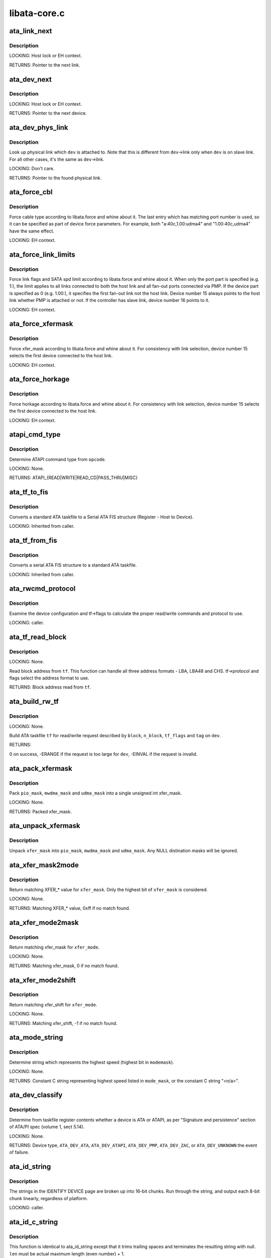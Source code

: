 .. -*- coding: utf-8; mode: rst -*-

=============
libata-core.c
=============

.. _`ata_link_next`:

ata_link_next
=============

.. c:function:: struct ata_link *ata_link_next (struct ata_link *link, struct ata_port *ap, enum ata_link_iter_mode mode)

    link iteration helper

    :param struct ata_link \*link:
        the previous link, NULL to start

    :param struct ata_port \*ap:
        ATA port containing links to iterate

    :param enum ata_link_iter_mode mode:
        iteration mode, one of ATA_LITER_*


.. _`ata_link_next.description`:

Description
-----------

LOCKING:
Host lock or EH context.

RETURNS:
Pointer to the next link.


.. _`ata_dev_next`:

ata_dev_next
============

.. c:function:: struct ata_device *ata_dev_next (struct ata_device *dev, struct ata_link *link, enum ata_dev_iter_mode mode)

    device iteration helper

    :param struct ata_device \*dev:
        the previous device, NULL to start

    :param struct ata_link \*link:
        ATA link containing devices to iterate

    :param enum ata_dev_iter_mode mode:
        iteration mode, one of ATA_DITER_*


.. _`ata_dev_next.description`:

Description
-----------

LOCKING:
Host lock or EH context.

RETURNS:
Pointer to the next device.


.. _`ata_dev_phys_link`:

ata_dev_phys_link
=================

.. c:function:: struct ata_link *ata_dev_phys_link (struct ata_device *dev)

    find physical link for a device

    :param struct ata_device \*dev:
        ATA device to look up physical link for


.. _`ata_dev_phys_link.description`:

Description
-----------

Look up physical link which ``dev`` is attached to.  Note that
this is different from ``dev``\ ->link only when ``dev`` is on slave
link.  For all other cases, it's the same as ``dev``\ ->link.

LOCKING:
Don't care.

RETURNS:
Pointer to the found physical link.


.. _`ata_force_cbl`:

ata_force_cbl
=============

.. c:function:: void ata_force_cbl (struct ata_port *ap)

    force cable type according to libata.force

    :param struct ata_port \*ap:
        ATA port of interest


.. _`ata_force_cbl.description`:

Description
-----------

Force cable type according to libata.force and whine about it.
The last entry which has matching port number is used, so it
can be specified as part of device force parameters.  For
example, both "a:40c,1.00:udma4" and "1.00:40c,udma4" have the
same effect.

LOCKING:
EH context.


.. _`ata_force_link_limits`:

ata_force_link_limits
=====================

.. c:function:: void ata_force_link_limits (struct ata_link *link)

    force link limits according to libata.force

    :param struct ata_link \*link:
        ATA link of interest


.. _`ata_force_link_limits.description`:

Description
-----------

Force link flags and SATA spd limit according to libata.force
and whine about it.  When only the port part is specified
(e.g. 1:), the limit applies to all links connected to both
the host link and all fan-out ports connected via PMP.  If the
device part is specified as 0 (e.g. 1.00:), it specifies the
first fan-out link not the host link.  Device number 15 always
points to the host link whether PMP is attached or not.  If the
controller has slave link, device number 16 points to it.

LOCKING:
EH context.


.. _`ata_force_xfermask`:

ata_force_xfermask
==================

.. c:function:: void ata_force_xfermask (struct ata_device *dev)

    force xfermask according to libata.force

    :param struct ata_device \*dev:
        ATA device of interest


.. _`ata_force_xfermask.description`:

Description
-----------

Force xfer_mask according to libata.force and whine about it.
For consistency with link selection, device number 15 selects
the first device connected to the host link.

LOCKING:
EH context.


.. _`ata_force_horkage`:

ata_force_horkage
=================

.. c:function:: void ata_force_horkage (struct ata_device *dev)

    force horkage according to libata.force

    :param struct ata_device \*dev:
        ATA device of interest


.. _`ata_force_horkage.description`:

Description
-----------

Force horkage according to libata.force and whine about it.
For consistency with link selection, device number 15 selects
the first device connected to the host link.

LOCKING:
EH context.


.. _`atapi_cmd_type`:

atapi_cmd_type
==============

.. c:function:: int atapi_cmd_type (u8 opcode)

    Determine ATAPI command type from SCSI opcode

    :param u8 opcode:
        SCSI opcode


.. _`atapi_cmd_type.description`:

Description
-----------

Determine ATAPI command type from ``opcode``\ .

LOCKING:
None.

RETURNS:
ATAPI_{READ|WRITE|READ_CD|PASS_THRU|MISC}


.. _`ata_tf_to_fis`:

ata_tf_to_fis
=============

.. c:function:: void ata_tf_to_fis (const struct ata_taskfile *tf, u8 pmp, int is_cmd, u8 *fis)

    Convert ATA taskfile to SATA FIS structure

    :param const struct ata_taskfile \*tf:
        Taskfile to convert

    :param u8 pmp:
        Port multiplier port

    :param int is_cmd:
        This FIS is for command

    :param u8 \*fis:
        Buffer into which data will output


.. _`ata_tf_to_fis.description`:

Description
-----------

Converts a standard ATA taskfile to a Serial ATA
FIS structure (Register - Host to Device).

LOCKING:
Inherited from caller.


.. _`ata_tf_from_fis`:

ata_tf_from_fis
===============

.. c:function:: void ata_tf_from_fis (const u8 *fis, struct ata_taskfile *tf)

    Convert SATA FIS to ATA taskfile

    :param const u8 \*fis:
        Buffer from which data will be input

    :param struct ata_taskfile \*tf:
        Taskfile to output


.. _`ata_tf_from_fis.description`:

Description
-----------

Converts a serial ATA FIS structure to a standard ATA taskfile.

LOCKING:
Inherited from caller.


.. _`ata_rwcmd_protocol`:

ata_rwcmd_protocol
==================

.. c:function:: int ata_rwcmd_protocol (struct ata_taskfile *tf, struct ata_device *dev)

    set taskfile r/w commands and protocol

    :param struct ata_taskfile \*tf:
        command to examine and configure

    :param struct ata_device \*dev:
        device tf belongs to


.. _`ata_rwcmd_protocol.description`:

Description
-----------

Examine the device configuration and tf->flags to calculate
the proper read/write commands and protocol to use.

LOCKING:
caller.


.. _`ata_tf_read_block`:

ata_tf_read_block
=================

.. c:function:: u64 ata_tf_read_block (struct ata_taskfile *tf, struct ata_device *dev)

    Read block address from ATA taskfile

    :param struct ata_taskfile \*tf:
        ATA taskfile of interest

    :param struct ata_device \*dev:
        ATA device ``tf`` belongs to


.. _`ata_tf_read_block.description`:

Description
-----------

LOCKING:
None.

Read block address from ``tf``\ .  This function can handle all
three address formats - LBA, LBA48 and CHS.  tf->protocol and
flags select the address format to use.

RETURNS:
Block address read from ``tf``\ .


.. _`ata_build_rw_tf`:

ata_build_rw_tf
===============

.. c:function:: int ata_build_rw_tf (struct ata_taskfile *tf, struct ata_device *dev, u64 block, u32 n_block, unsigned int tf_flags, unsigned int tag)

    Build ATA taskfile for given read/write request

    :param struct ata_taskfile \*tf:
        Target ATA taskfile

    :param struct ata_device \*dev:
        ATA device ``tf`` belongs to

    :param u64 block:
        Block address

    :param u32 n_block:
        Number of blocks

    :param unsigned int tf_flags:
        RW/FUA etc...

    :param unsigned int tag:
        tag


.. _`ata_build_rw_tf.description`:

Description
-----------

LOCKING:
None.

Build ATA taskfile ``tf`` for read/write request described by
``block``\ , ``n_block``\ , ``tf_flags`` and ``tag`` on ``dev``\ .

RETURNS:

0 on success, -ERANGE if the request is too large for ``dev``\ ,
-EINVAL if the request is invalid.


.. _`ata_pack_xfermask`:

ata_pack_xfermask
=================

.. c:function:: unsigned long ata_pack_xfermask (unsigned long pio_mask, unsigned long mwdma_mask, unsigned long udma_mask)

    Pack pio, mwdma and udma masks into xfer_mask

    :param unsigned long pio_mask:
        pio_mask

    :param unsigned long mwdma_mask:
        mwdma_mask

    :param unsigned long udma_mask:
        udma_mask


.. _`ata_pack_xfermask.description`:

Description
-----------

Pack ``pio_mask``\ , ``mwdma_mask`` and ``udma_mask`` into a single
unsigned int xfer_mask.

LOCKING:
None.

RETURNS:
Packed xfer_mask.


.. _`ata_unpack_xfermask`:

ata_unpack_xfermask
===================

.. c:function:: void ata_unpack_xfermask (unsigned long xfer_mask, unsigned long *pio_mask, unsigned long *mwdma_mask, unsigned long *udma_mask)

    Unpack xfer_mask into pio, mwdma and udma masks

    :param unsigned long xfer_mask:
        xfer_mask to unpack

    :param unsigned long \*pio_mask:
        resulting pio_mask

    :param unsigned long \*mwdma_mask:
        resulting mwdma_mask

    :param unsigned long \*udma_mask:
        resulting udma_mask


.. _`ata_unpack_xfermask.description`:

Description
-----------

Unpack ``xfer_mask`` into ``pio_mask``\ , ``mwdma_mask`` and ``udma_mask``\ .
Any NULL distination masks will be ignored.


.. _`ata_xfer_mask2mode`:

ata_xfer_mask2mode
==================

.. c:function:: u8 ata_xfer_mask2mode (unsigned long xfer_mask)

    Find matching XFER_* for the given xfer_mask

    :param unsigned long xfer_mask:
        xfer_mask of interest


.. _`ata_xfer_mask2mode.description`:

Description
-----------

Return matching XFER_\* value for ``xfer_mask``\ .  Only the highest
bit of ``xfer_mask`` is considered.

LOCKING:
None.

RETURNS:
Matching XFER_\* value, 0xff if no match found.


.. _`ata_xfer_mode2mask`:

ata_xfer_mode2mask
==================

.. c:function:: unsigned long ata_xfer_mode2mask (u8 xfer_mode)

    Find matching xfer_mask for XFER_*

    :param u8 xfer_mode:
        XFER_\* of interest


.. _`ata_xfer_mode2mask.description`:

Description
-----------

Return matching xfer_mask for ``xfer_mode``\ .

LOCKING:
None.

RETURNS:
Matching xfer_mask, 0 if no match found.


.. _`ata_xfer_mode2shift`:

ata_xfer_mode2shift
===================

.. c:function:: int ata_xfer_mode2shift (unsigned long xfer_mode)

    Find matching xfer_shift for XFER_*

    :param unsigned long xfer_mode:
        XFER_\* of interest


.. _`ata_xfer_mode2shift.description`:

Description
-----------

Return matching xfer_shift for ``xfer_mode``\ .

LOCKING:
None.

RETURNS:
Matching xfer_shift, -1 if no match found.


.. _`ata_mode_string`:

ata_mode_string
===============

.. c:function:: const char *ata_mode_string (unsigned long xfer_mask)

    convert xfer_mask to string

    :param unsigned long xfer_mask:
        mask of bits supported; only highest bit counts.


.. _`ata_mode_string.description`:

Description
-----------

Determine string which represents the highest speed
(highest bit in ``modemask``\ ).

LOCKING:
None.

RETURNS:
Constant C string representing highest speed listed in
``mode_mask``\ , or the constant C string "<n/a>".


.. _`ata_dev_classify`:

ata_dev_classify
================

.. c:function:: unsigned int ata_dev_classify (const struct ata_taskfile *tf)

    determine device type based on ATA-spec signature

    :param const struct ata_taskfile \*tf:
        ATA taskfile register set for device to be identified


.. _`ata_dev_classify.description`:

Description
-----------

Determine from taskfile register contents whether a device is
ATA or ATAPI, as per "Signature and persistence" section
of ATA/PI spec (volume 1, sect 5.14).

LOCKING:
None.

RETURNS:
Device type, ``ATA_DEV_ATA``\ , ``ATA_DEV_ATAPI``\ , ``ATA_DEV_PMP``\ ,
``ATA_DEV_ZAC``\ , or ``ATA_DEV_UNKNOWN`` the event of failure.


.. _`ata_id_string`:

ata_id_string
=============

.. c:function:: void ata_id_string (const u16 *id, unsigned char *s, unsigned int ofs, unsigned int len)

    Convert IDENTIFY DEVICE page into string

    :param const u16 \*id:
        IDENTIFY DEVICE results we will examine

    :param unsigned char \*s:
        string into which data is output

    :param unsigned int ofs:
        offset into identify device page

    :param unsigned int len:
        length of string to return. must be an even number.


.. _`ata_id_string.description`:

Description
-----------

The strings in the IDENTIFY DEVICE page are broken up into
16-bit chunks.  Run through the string, and output each
8-bit chunk linearly, regardless of platform.

LOCKING:
caller.


.. _`ata_id_c_string`:

ata_id_c_string
===============

.. c:function:: void ata_id_c_string (const u16 *id, unsigned char *s, unsigned int ofs, unsigned int len)

    Convert IDENTIFY DEVICE page into C string

    :param const u16 \*id:
        IDENTIFY DEVICE results we will examine

    :param unsigned char \*s:
        string into which data is output

    :param unsigned int ofs:
        offset into identify device page

    :param unsigned int len:
        length of string to return. must be an odd number.


.. _`ata_id_c_string.description`:

Description
-----------

This function is identical to ata_id_string except that it
trims trailing spaces and terminates the resulting string with
null.  ``len`` must be actual maximum length (even number) + 1.

LOCKING:
caller.


.. _`ata_read_native_max_address`:

ata_read_native_max_address
===========================

.. c:function:: int ata_read_native_max_address (struct ata_device *dev, u64 *max_sectors)

    Read native max address

    :param struct ata_device \*dev:
        target device

    :param u64 \*max_sectors:
        out parameter for the result native max address


.. _`ata_read_native_max_address.description`:

Description
-----------

Perform an LBA48 or LBA28 native size query upon the device in
question.

RETURNS:
0 on success, -EACCES if command is aborted by the drive.
-EIO on other errors.


.. _`ata_set_max_sectors`:

ata_set_max_sectors
===================

.. c:function:: int ata_set_max_sectors (struct ata_device *dev, u64 new_sectors)

    Set max sectors

    :param struct ata_device \*dev:
        target device

    :param u64 new_sectors:
        new max sectors value to set for the device


.. _`ata_set_max_sectors.description`:

Description
-----------

Set max sectors of ``dev`` to ``new_sectors``\ .

RETURNS:
0 on success, -EACCES if command is aborted or denied (due to
previous non-volatile SET_MAX) by the drive.  -EIO on other
errors.


.. _`ata_hpa_resize`:

ata_hpa_resize
==============

.. c:function:: int ata_hpa_resize (struct ata_device *dev)

    Resize a device with an HPA set

    :param struct ata_device \*dev:
        Device to resize


.. _`ata_hpa_resize.description`:

Description
-----------

Read the size of an LBA28 or LBA48 disk with HPA features and resize
it if required to the full size of the media. The caller must check
the drive has the HPA feature set enabled.

RETURNS:
0 on success, -errno on failure.


.. _`ata_dump_id`:

ata_dump_id
===========

.. c:function:: void ata_dump_id (const u16 *id)

    IDENTIFY DEVICE info debugging output

    :param const u16 \*id:
        IDENTIFY DEVICE page to dump


.. _`ata_dump_id.description`:

Description
-----------

Dump selected 16-bit words from the given IDENTIFY DEVICE
page.

LOCKING:
caller.


.. _`ata_id_xfermask`:

ata_id_xfermask
===============

.. c:function:: unsigned long ata_id_xfermask (const u16 *id)

    Compute xfermask from the given IDENTIFY data

    :param const u16 \*id:
        IDENTIFY data to compute xfer mask from


.. _`ata_id_xfermask.description`:

Description
-----------

Compute the xfermask for this device. This is not as trivial
as it seems if we must consider early devices correctly.

FIXME: pre IDE drive timing (do we care ?).

LOCKING:
None.

RETURNS:
Computed xfermask


.. _`ata_exec_internal_sg`:

ata_exec_internal_sg
====================

.. c:function:: unsigned ata_exec_internal_sg (struct ata_device *dev, struct ata_taskfile *tf, const u8 *cdb, int dma_dir, struct scatterlist *sgl, unsigned int n_elem, unsigned long timeout)

    execute libata internal command

    :param struct ata_device \*dev:
        Device to which the command is sent

    :param struct ata_taskfile \*tf:
        Taskfile registers for the command and the result

    :param const u8 \*cdb:
        CDB for packet command

    :param int dma_dir:
        Data transfer direction of the command

    :param struct scatterlist \*sgl:
        sg list for the data buffer of the command

    :param unsigned int n_elem:
        Number of sg entries

    :param unsigned long timeout:
        Timeout in msecs (0 for default)


.. _`ata_exec_internal_sg.description`:

Description
-----------

Executes libata internal command with timeout.  ``tf`` contains
command on entry and result on return.  Timeout and error
conditions are reported via return value.  No recovery action
is taken after a command times out.  It's caller's duty to
clean up after timeout.

LOCKING:
None.  Should be called with kernel context, might sleep.

RETURNS:
Zero on success, AC_ERR_\* mask on failure


.. _`ata_exec_internal`:

ata_exec_internal
=================

.. c:function:: unsigned ata_exec_internal (struct ata_device *dev, struct ata_taskfile *tf, const u8 *cdb, int dma_dir, void *buf, unsigned int buflen, unsigned long timeout)

    execute libata internal command

    :param struct ata_device \*dev:
        Device to which the command is sent

    :param struct ata_taskfile \*tf:
        Taskfile registers for the command and the result

    :param const u8 \*cdb:
        CDB for packet command

    :param int dma_dir:
        Data transfer direction of the command

    :param void \*buf:
        Data buffer of the command

    :param unsigned int buflen:
        Length of data buffer

    :param unsigned long timeout:
        Timeout in msecs (0 for default)


.. _`ata_exec_internal.description`:

Description
-----------

Wrapper around :c:func:`ata_exec_internal_sg` which takes simple
buffer instead of sg list.

LOCKING:
None.  Should be called with kernel context, might sleep.

RETURNS:
Zero on success, AC_ERR_\* mask on failure


.. _`ata_pio_need_iordy`:

ata_pio_need_iordy
==================

.. c:function:: unsigned int ata_pio_need_iordy (const struct ata_device *adev)

    check if iordy needed

    :param const struct ata_device \*adev:
        ATA device


.. _`ata_pio_need_iordy.description`:

Description
-----------

Check if the current speed of the device requires IORDY. Used
by various controllers for chip configuration.


.. _`ata_pio_mask_no_iordy`:

ata_pio_mask_no_iordy
=====================

.. c:function:: u32 ata_pio_mask_no_iordy (const struct ata_device *adev)

    Return the non IORDY mask

    :param const struct ata_device \*adev:
        ATA device


.. _`ata_pio_mask_no_iordy.description`:

Description
-----------

Compute the highest mode possible if we are not using iordy. Return
-1 if no iordy mode is available.


.. _`ata_do_dev_read_id`:

ata_do_dev_read_id
==================

.. c:function:: unsigned int ata_do_dev_read_id (struct ata_device *dev, struct ata_taskfile *tf, u16 *id)

    default ID read method

    :param struct ata_device \*dev:
        device

    :param struct ata_taskfile \*tf:
        proposed taskfile

    :param u16 \*id:
        data buffer


.. _`ata_do_dev_read_id.description`:

Description
-----------

Issue the identify taskfile and hand back the buffer containing
identify data. For some RAID controllers and for pre ATA devices
this function is wrapped or replaced by the driver


.. _`ata_dev_read_id`:

ata_dev_read_id
===============

.. c:function:: int ata_dev_read_id (struct ata_device *dev, unsigned int *p_class, unsigned int flags, u16 *id)

    Read ID data from the specified device

    :param struct ata_device \*dev:
        target device

    :param unsigned int \*p_class:
        pointer to class of the target device (may be changed)

    :param unsigned int flags:
        ATA_READID_\* flags

    :param u16 \*id:
        buffer to read IDENTIFY data into


.. _`ata_dev_read_id.description`:

Description
-----------

Read ID data from the specified device.  ATA_CMD_ID_ATA is
performed on ATA devices and ATA_CMD_ID_ATAPI on ATAPI
devices.  This function also issues ATA_CMD_INIT_DEV_PARAMS
for pre-ATA4 drives.

FIXME: ATA_CMD_ID_ATA is optional for early drives and right
now we abort if we hit that case.

LOCKING:
Kernel thread context (may sleep)

RETURNS:
0 on success, -errno otherwise.


.. _`ata_dev_configure`:

ata_dev_configure
=================

.. c:function:: int ata_dev_configure (struct ata_device *dev)

    Configure the specified ATA/ATAPI device

    :param struct ata_device \*dev:
        Target device to configure


.. _`ata_dev_configure.description`:

Description
-----------

Configure ``dev`` according to ``dev``\ ->id.  Generic and low-level
driver specific fixups are also applied.

LOCKING:
Kernel thread context (may sleep)

RETURNS:
0 on success, -errno otherwise


.. _`ata_cable_40wire`:

ata_cable_40wire
================

.. c:function:: int ata_cable_40wire (struct ata_port *ap)

    return 40 wire cable type

    :param struct ata_port \*ap:
        port


.. _`ata_cable_40wire.description`:

Description
-----------

Helper method for drivers which want to hardwire 40 wire cable
detection.


.. _`ata_cable_80wire`:

ata_cable_80wire
================

.. c:function:: int ata_cable_80wire (struct ata_port *ap)

    return 80 wire cable type

    :param struct ata_port \*ap:
        port


.. _`ata_cable_80wire.description`:

Description
-----------

Helper method for drivers which want to hardwire 80 wire cable
detection.


.. _`ata_cable_unknown`:

ata_cable_unknown
=================

.. c:function:: int ata_cable_unknown (struct ata_port *ap)

    return unknown PATA cable.

    :param struct ata_port \*ap:
        port


.. _`ata_cable_unknown.description`:

Description
-----------

Helper method for drivers which have no PATA cable detection.


.. _`ata_cable_ignore`:

ata_cable_ignore
================

.. c:function:: int ata_cable_ignore (struct ata_port *ap)

    return ignored PATA cable.

    :param struct ata_port \*ap:
        port


.. _`ata_cable_ignore.description`:

Description
-----------

Helper method for drivers which don't use cable type to limit
transfer mode.


.. _`ata_cable_sata`:

ata_cable_sata
==============

.. c:function:: int ata_cable_sata (struct ata_port *ap)

    return SATA cable type

    :param struct ata_port \*ap:
        port


.. _`ata_cable_sata.description`:

Description
-----------

Helper method for drivers which have SATA cables


.. _`ata_bus_probe`:

ata_bus_probe
=============

.. c:function:: int ata_bus_probe (struct ata_port *ap)

    Reset and probe ATA bus

    :param struct ata_port \*ap:
        Bus to probe


.. _`ata_bus_probe.description`:

Description
-----------

Master ATA bus probing function.  Initiates a hardware-dependent
bus reset, then attempts to identify any devices found on
the bus.

LOCKING:
PCI/etc. bus probe sem.

RETURNS:
Zero on success, negative errno otherwise.


.. _`sata_print_link_status`:

sata_print_link_status
======================

.. c:function:: void sata_print_link_status (struct ata_link *link)

    Print SATA link status

    :param struct ata_link \*link:
        SATA link to printk link status about


.. _`sata_print_link_status.description`:

Description
-----------

This function prints link speed and status of a SATA link.

LOCKING:
None.


.. _`ata_dev_pair`:

ata_dev_pair
============

.. c:function:: struct ata_device *ata_dev_pair (struct ata_device *adev)

    return other device on cable

    :param struct ata_device \*adev:
        device


.. _`ata_dev_pair.description`:

Description
-----------

Obtain the other device on the same cable, or if none is
present NULL is returned


.. _`sata_down_spd_limit`:

sata_down_spd_limit
===================

.. c:function:: int sata_down_spd_limit (struct ata_link *link, u32 spd_limit)

    adjust SATA spd limit downward

    :param struct ata_link \*link:
        Link to adjust SATA spd limit for

    :param u32 spd_limit:
        Additional limit


.. _`sata_down_spd_limit.description`:

Description
-----------

Adjust SATA spd limit of ``link`` downward.  Note that this
function only adjusts the limit.  The change must be applied
using :c:func:`sata_set_spd`.

If ``spd_limit`` is non-zero, the speed is limited to equal to or
lower than ``spd_limit`` if such speed is supported.  If
``spd_limit`` is slower than any supported speed, only the lowest
supported speed is allowed.

LOCKING:
Inherited from caller.

RETURNS:
0 on success, negative errno on failure


.. _`sata_set_spd_needed`:

sata_set_spd_needed
===================

.. c:function:: int sata_set_spd_needed (struct ata_link *link)

    is SATA spd configuration needed

    :param struct ata_link \*link:
        Link in question


.. _`sata_set_spd_needed.description`:

Description
-----------

Test whether the spd limit in SControl matches
``link``\ ->sata_spd_limit.  This function is used to determine
whether hardreset is necessary to apply SATA spd
configuration.

LOCKING:
Inherited from caller.

RETURNS:
1 if SATA spd configuration is needed, 0 otherwise.


.. _`sata_set_spd`:

sata_set_spd
============

.. c:function:: int sata_set_spd (struct ata_link *link)

    set SATA spd according to spd limit

    :param struct ata_link \*link:
        Link to set SATA spd for


.. _`sata_set_spd.description`:

Description
-----------

Set SATA spd of ``link`` according to sata_spd_limit.

LOCKING:
Inherited from caller.

RETURNS:
0 if spd doesn't need to be changed, 1 if spd has been
changed.  Negative errno if SCR registers are inaccessible.


.. _`ata_timing_cycle2mode`:

ata_timing_cycle2mode
=====================

.. c:function:: u8 ata_timing_cycle2mode (unsigned int xfer_shift, int cycle)

    find xfer mode for the specified cycle duration

    :param unsigned int xfer_shift:
        ATA_SHIFT_\* value for transfer type to examine.

    :param int cycle:
        cycle duration in ns


.. _`ata_timing_cycle2mode.description`:

Description
-----------

Return matching xfer mode for ``cycle``\ .  The returned mode is of
the transfer type specified by ``xfer_shift``\ .  If ``cycle`` is too
slow for ``xfer_shift``\ , 0xff is returned.  If ``cycle`` is faster
than the fastest known mode, the fasted mode is returned.

LOCKING:
None.

RETURNS:
Matching xfer_mode, 0xff if no match found.


.. _`ata_down_xfermask_limit`:

ata_down_xfermask_limit
=======================

.. c:function:: int ata_down_xfermask_limit (struct ata_device *dev, unsigned int sel)

    adjust dev xfer masks downward

    :param struct ata_device \*dev:
        Device to adjust xfer masks

    :param unsigned int sel:
        ATA_DNXFER_\* selector


.. _`ata_down_xfermask_limit.description`:

Description
-----------

Adjust xfer masks of ``dev`` downward.  Note that this function
does not apply the change.  Invoking :c:func:`ata_set_mode` afterwards
will apply the limit.

LOCKING:
Inherited from caller.

RETURNS:
0 on success, negative errno on failure


.. _`ata_do_set_mode`:

ata_do_set_mode
===============

.. c:function:: int ata_do_set_mode (struct ata_link *link, struct ata_device **r_failed_dev)

    Program timings and issue SET FEATURES - XFER

    :param struct ata_link \*link:
        link on which timings will be programmed

    :param struct ata_device \*\*r_failed_dev:
        out parameter for failed device


.. _`ata_do_set_mode.description`:

Description
-----------

Standard implementation of the function used to tune and set
ATA device disk transfer mode (PIO3, UDMA6, etc.).  If
:c:func:`ata_dev_set_mode` fails, pointer to the failing device is
returned in ``r_failed_dev``\ .

LOCKING:
PCI/etc. bus probe sem.

RETURNS:
0 on success, negative errno otherwise


.. _`ata_wait_ready`:

ata_wait_ready
==============

.. c:function:: int ata_wait_ready (struct ata_link *link, unsigned long deadline, int (*check_ready) (struct ata_link *link)

    wait for link to become ready

    :param struct ata_link \*link:
        link to be waited on

    :param unsigned long deadline:
        deadline jiffies for the operation

    :param int (\*check_ready) (struct ata_link \*link):
        callback to check link readiness


.. _`ata_wait_ready.description`:

Description
-----------

Wait for ``link`` to become ready.  ``check_ready`` should return
positive number if ``link`` is ready, 0 if it isn't, -ENODEV if
link doesn't seem to be occupied, other errno for other error
conditions.

Transient -ENODEV conditions are allowed for
ATA_TMOUT_FF_WAIT.

LOCKING:
EH context.

RETURNS:
0 if ``linke`` is ready before ``deadline``\ ; otherwise, -errno.


.. _`ata_wait_after_reset`:

ata_wait_after_reset
====================

.. c:function:: int ata_wait_after_reset (struct ata_link *link, unsigned long deadline, int (*check_ready) (struct ata_link *link)

    wait for link to become ready after reset

    :param struct ata_link \*link:
        link to be waited on

    :param unsigned long deadline:
        deadline jiffies for the operation

    :param int (\*check_ready) (struct ata_link \*link):
        callback to check link readiness


.. _`ata_wait_after_reset.description`:

Description
-----------

Wait for ``link`` to become ready after reset.

LOCKING:
EH context.

RETURNS:
0 if ``linke`` is ready before ``deadline``\ ; otherwise, -errno.


.. _`sata_link_debounce`:

sata_link_debounce
==================

.. c:function:: int sata_link_debounce (struct ata_link *link, const unsigned long *params, unsigned long deadline)

    debounce SATA phy status

    :param struct ata_link \*link:
        ATA link to debounce SATA phy status for

    :param const unsigned long \*params:
        timing parameters { interval, duratinon, timeout } in msec

    :param unsigned long deadline:
        deadline jiffies for the operation


.. _`sata_link_debounce.description`:

Description
-----------

Make sure SStatus of ``link`` reaches stable state, determined by
holding the same value where DET is not 1 for ``duration`` polled
every ``interval``\ , before ``timeout``\ .  Timeout constraints the
beginning of the stable state.  Because DET gets stuck at 1 on
some controllers after hot unplugging, this functions waits
until timeout then returns 0 if DET is stable at 1.

``timeout`` is further limited by ``deadline``\ .  The sooner of the
two is used.

LOCKING:
Kernel thread context (may sleep)

RETURNS:
0 on success, -errno on failure.


.. _`sata_link_resume`:

sata_link_resume
================

.. c:function:: int sata_link_resume (struct ata_link *link, const unsigned long *params, unsigned long deadline)

    resume SATA link

    :param struct ata_link \*link:
        ATA link to resume SATA

    :param const unsigned long \*params:
        timing parameters { interval, duratinon, timeout } in msec

    :param unsigned long deadline:
        deadline jiffies for the operation


.. _`sata_link_resume.description`:

Description
-----------

Resume SATA phy ``link`` and debounce it.

LOCKING:
Kernel thread context (may sleep)

RETURNS:
0 on success, -errno on failure.


.. _`sata_link_scr_lpm`:

sata_link_scr_lpm
=================

.. c:function:: int sata_link_scr_lpm (struct ata_link *link, enum ata_lpm_policy policy, bool spm_wakeup)

    manipulate SControl IPM and SPM fields

    :param struct ata_link \*link:
        ATA link to manipulate SControl for

    :param enum ata_lpm_policy policy:
        LPM policy to configure

    :param bool spm_wakeup:
        initiate LPM transition to active state


.. _`sata_link_scr_lpm.description`:

Description
-----------

Manipulate the IPM field of the SControl register of ``link``
according to ``policy``\ .  If ``policy`` is ATA_LPM_MAX_POWER and
``spm_wakeup`` is ``true``\ , the SPM field is manipulated to wake up
the link.  This function also clears PHYRDY_CHG before
returning.

LOCKING:
EH context.

RETURNS:
0 on success, -errno otherwise.


.. _`ata_std_prereset`:

ata_std_prereset
================

.. c:function:: int ata_std_prereset (struct ata_link *link, unsigned long deadline)

    prepare for reset

    :param struct ata_link \*link:
        ATA link to be reset

    :param unsigned long deadline:
        deadline jiffies for the operation


.. _`ata_std_prereset.description`:

Description
-----------

``link`` is about to be reset.  Initialize it.  Failure from
prereset makes libata abort whole reset sequence and give up
that port, so prereset should be best-effort.  It does its
best to prepare for reset sequence but if things go wrong, it
should just whine, not fail.

LOCKING:
Kernel thread context (may sleep)

RETURNS:
0 on success, -errno otherwise.


.. _`sata_link_hardreset`:

sata_link_hardreset
===================

.. c:function:: int sata_link_hardreset (struct ata_link *link, const unsigned long *timing, unsigned long deadline, bool *online, int (*check_ready) (struct ata_link *)

    reset link via SATA phy reset

    :param struct ata_link \*link:
        link to reset

    :param const unsigned long \*timing:
        timing parameters { interval, duratinon, timeout } in msec

    :param unsigned long deadline:
        deadline jiffies for the operation

    :param bool \*online:
        optional out parameter indicating link onlineness

    :param int (\*check_ready) (struct ata_link \*):
        optional callback to check link readiness


.. _`sata_link_hardreset.description`:

Description
-----------

SATA phy-reset ``link`` using DET bits of SControl register.
After hardreset, link readiness is waited upon using
:c:func:`ata_wait_ready` if ``check_ready`` is specified.  LLDs are
allowed to not specify ``check_ready`` and wait itself after this
function returns.  Device classification is LLD's
responsibility.

\*\ ``online`` is set to one iff reset succeeded and ``link`` is online
after reset.

LOCKING:
Kernel thread context (may sleep)

RETURNS:
0 on success, -errno otherwise.


.. _`sata_std_hardreset`:

sata_std_hardreset
==================

.. c:function:: int sata_std_hardreset (struct ata_link *link, unsigned int *class, unsigned long deadline)

    COMRESET w/o waiting or classification

    :param struct ata_link \*link:
        link to reset

    :param unsigned int \*class:
        resulting class of attached device

    :param unsigned long deadline:
        deadline jiffies for the operation


.. _`sata_std_hardreset.description`:

Description
-----------

Standard SATA COMRESET w/o waiting or classification.

LOCKING:
Kernel thread context (may sleep)

RETURNS:
0 if link offline, -EAGAIN if link online, -errno on errors.


.. _`ata_std_postreset`:

ata_std_postreset
=================

.. c:function:: void ata_std_postreset (struct ata_link *link, unsigned int *classes)

    standard postreset callback

    :param struct ata_link \*link:
        the target ata_link

    :param unsigned int \*classes:
        classes of attached devices


.. _`ata_std_postreset.description`:

Description
-----------

This function is invoked after a successful reset.  Note that
the device might have been reset more than once using
different reset methods before postreset is invoked.

LOCKING:
Kernel thread context (may sleep)


.. _`ata_dev_same_device`:

ata_dev_same_device
===================

.. c:function:: int ata_dev_same_device (struct ata_device *dev, unsigned int new_class, const u16 *new_id)

    Determine whether new ID matches configured device

    :param struct ata_device \*dev:
        device to compare against

    :param unsigned int new_class:
        class of the new device

    :param const u16 \*new_id:
        IDENTIFY page of the new device


.. _`ata_dev_same_device.description`:

Description
-----------

Compare ``new_class`` and ``new_id`` against ``dev`` and determine
whether ``dev`` is the device indicated by ``new_class`` and
``new_id``\ .

LOCKING:
None.

RETURNS:
1 if ``dev`` matches ``new_class`` and ``new_id``\ , 0 otherwise.


.. _`ata_dev_reread_id`:

ata_dev_reread_id
=================

.. c:function:: int ata_dev_reread_id (struct ata_device *dev, unsigned int readid_flags)

    Re-read IDENTIFY data

    :param struct ata_device \*dev:
        target ATA device

    :param unsigned int readid_flags:
        read ID flags


.. _`ata_dev_reread_id.description`:

Description
-----------

Re-read IDENTIFY page and make sure ``dev`` is still attached to
the port.

LOCKING:
Kernel thread context (may sleep)

RETURNS:
0 on success, negative errno otherwise


.. _`ata_dev_revalidate`:

ata_dev_revalidate
==================

.. c:function:: int ata_dev_revalidate (struct ata_device *dev, unsigned int new_class, unsigned int readid_flags)

    Revalidate ATA device

    :param struct ata_device \*dev:
        device to revalidate

    :param unsigned int new_class:
        new class code

    :param unsigned int readid_flags:
        read ID flags


.. _`ata_dev_revalidate.description`:

Description
-----------

Re-read IDENTIFY page, make sure ``dev`` is still attached to the
port and reconfigure it according to the new IDENTIFY page.

LOCKING:
Kernel thread context (may sleep)

RETURNS:
0 on success, negative errno otherwise


.. _`ata_is_40wire`:

ata_is_40wire
=============

.. c:function:: int ata_is_40wire (struct ata_device *dev)

    check drive side detection

    :param struct ata_device \*dev:
        device


.. _`ata_is_40wire.description`:

Description
-----------

Perform drive side detection decoding, allowing for device vendors
who can't follow the documentation.


.. _`cable_is_40wire`:

cable_is_40wire
===============

.. c:function:: int cable_is_40wire (struct ata_port *ap)

    40/80/SATA decider

    :param struct ata_port \*ap:
        port to consider


.. _`cable_is_40wire.description`:

Description
-----------

This function encapsulates the policy for speed management
in one place. At the moment we don't cache the result but
there is a good case for setting ap->cbl to the result when
we are called with unknown cables (and figuring out if it
impacts hotplug at all).

Return 1 if the cable appears to be 40 wire.


.. _`ata_dev_xfermask`:

ata_dev_xfermask
================

.. c:function:: void ata_dev_xfermask (struct ata_device *dev)

    Compute supported xfermask of the given device

    :param struct ata_device \*dev:
        Device to compute xfermask for


.. _`ata_dev_xfermask.description`:

Description
-----------

Compute supported xfermask of ``dev`` and store it in
dev->\*_mask.  This function is responsible for applying all
known limits including host controller limits, device
blacklist, etc...

LOCKING:
None.


.. _`ata_dev_set_xfermode`:

ata_dev_set_xfermode
====================

.. c:function:: unsigned int ata_dev_set_xfermode (struct ata_device *dev)

    Issue SET FEATURES - XFER MODE command

    :param struct ata_device \*dev:
        Device to which command will be sent


.. _`ata_dev_set_xfermode.description`:

Description
-----------

Issue SET FEATURES - XFER MODE command to device ``dev``
on port ``ap``\ .

LOCKING:
PCI/etc. bus probe sem.

RETURNS:
0 on success, AC_ERR_\* mask otherwise.


.. _`ata_dev_set_feature`:

ata_dev_set_feature
===================

.. c:function:: unsigned int ata_dev_set_feature (struct ata_device *dev, u8 enable, u8 feature)

    Issue SET FEATURES - SATA FEATURES

    :param struct ata_device \*dev:
        Device to which command will be sent

    :param u8 enable:
        Whether to enable or disable the feature

    :param u8 feature:
        The sector count represents the feature to set


.. _`ata_dev_set_feature.description`:

Description
-----------

Issue SET FEATURES - SATA FEATURES command to device ``dev``
on port ``ap`` with sector count

LOCKING:
PCI/etc. bus probe sem.

RETURNS:
0 on success, AC_ERR_\* mask otherwise.


.. _`ata_dev_init_params`:

ata_dev_init_params
===================

.. c:function:: unsigned int ata_dev_init_params (struct ata_device *dev, u16 heads, u16 sectors)

    Issue INIT DEV PARAMS command

    :param struct ata_device \*dev:
        Device to which command will be sent

    :param u16 heads:
        Number of heads (taskfile parameter)

    :param u16 sectors:
        Number of sectors (taskfile parameter)


.. _`ata_dev_init_params.description`:

Description
-----------

LOCKING:
Kernel thread context (may sleep)

RETURNS:
0 on success, AC_ERR_\* mask otherwise.


.. _`ata_sg_clean`:

ata_sg_clean
============

.. c:function:: void ata_sg_clean (struct ata_queued_cmd *qc)

    Unmap DMA memory associated with command

    :param struct ata_queued_cmd \*qc:
        Command containing DMA memory to be released


.. _`ata_sg_clean.description`:

Description
-----------

Unmap all mapped DMA memory associated with this command.

LOCKING:
spin_lock_irqsave(host lock)


.. _`atapi_check_dma`:

atapi_check_dma
===============

.. c:function:: int atapi_check_dma (struct ata_queued_cmd *qc)

    Check whether ATAPI DMA can be supported

    :param struct ata_queued_cmd \*qc:
        Metadata associated with taskfile to check


.. _`atapi_check_dma.description`:

Description
-----------

Allow low-level driver to filter ATA PACKET commands, returning
a status indicating whether or not it is OK to use DMA for the
supplied PACKET command.

LOCKING:
spin_lock_irqsave(host lock)

RETURNS: 0 when ATAPI DMA can be used
nonzero otherwise


.. _`ata_std_qc_defer`:

ata_std_qc_defer
================

.. c:function:: int ata_std_qc_defer (struct ata_queued_cmd *qc)

    Check whether a qc needs to be deferred

    :param struct ata_queued_cmd \*qc:
        ATA command in question


.. _`ata_std_qc_defer.description`:

Description
-----------

Non-NCQ commands cannot run with any other command, NCQ or
not.  As upper layer only knows the queue depth, we are
responsible for maintaining exclusion.  This function checks
whether a new command ``qc`` can be issued.

LOCKING:
spin_lock_irqsave(host lock)

RETURNS:
ATA_DEFER_\* if deferring is needed, 0 otherwise.


.. _`ata_sg_init`:

ata_sg_init
===========

.. c:function:: void ata_sg_init (struct ata_queued_cmd *qc, struct scatterlist *sg, unsigned int n_elem)

    Associate command with scatter-gather table.

    :param struct ata_queued_cmd \*qc:
        Command to be associated

    :param struct scatterlist \*sg:
        Scatter-gather table.

    :param unsigned int n_elem:
        Number of elements in s/g table.


.. _`ata_sg_init.description`:

Description
-----------

Initialize the data-related elements of queued_cmd ``qc``
to point to a scatter-gather table ``sg``\ , containing ``n_elem``
elements.

LOCKING:
spin_lock_irqsave(host lock)


.. _`ata_sg_setup`:

ata_sg_setup
============

.. c:function:: int ata_sg_setup (struct ata_queued_cmd *qc)

    DMA-map the scatter-gather table associated with a command.

    :param struct ata_queued_cmd \*qc:
        Command with scatter-gather table to be mapped.


.. _`ata_sg_setup.description`:

Description
-----------

DMA-map the scatter-gather table associated with queued_cmd ``qc``\ .

LOCKING:
spin_lock_irqsave(host lock)

RETURNS:
Zero on success, negative on error.


.. _`swap_buf_le16`:

swap_buf_le16
=============

.. c:function:: void swap_buf_le16 (u16 *buf, unsigned int buf_words)

    swap halves of 16-bit words in place

    :param u16 \*buf:
        Buffer to swap

    :param unsigned int buf_words:
        Number of 16-bit words in buffer.


.. _`swap_buf_le16.description`:

Description
-----------

Swap halves of 16-bit words if needed to convert from
little-endian byte order to native cpu byte order, or
vice-versa.

LOCKING:
Inherited from caller.


.. _`ata_qc_new_init`:

ata_qc_new_init
===============

.. c:function:: struct ata_queued_cmd *ata_qc_new_init (struct ata_device *dev, int tag)

    Request an available ATA command, and initialize it

    :param struct ata_device \*dev:
        Device from whom we request an available command structure

    :param int tag:
        tag


.. _`ata_qc_new_init.description`:

Description
-----------

LOCKING:
None.


.. _`ata_qc_free`:

ata_qc_free
===========

.. c:function:: void ata_qc_free (struct ata_queued_cmd *qc)

    free unused ata_queued_cmd

    :param struct ata_queued_cmd \*qc:
        Command to complete


.. _`ata_qc_free.description`:

Description
-----------

Designed to free unused ata_queued_cmd object
in case something prevents using it.

LOCKING:
spin_lock_irqsave(host lock)


.. _`ata_qc_complete`:

ata_qc_complete
===============

.. c:function:: void ata_qc_complete (struct ata_queued_cmd *qc)

    Complete an active ATA command

    :param struct ata_queued_cmd \*qc:
        Command to complete


.. _`ata_qc_complete.description`:

Description
-----------

Indicate to the mid and upper layers that an ATA command has
completed, with either an ok or not-ok status.

Refrain from calling this function multiple times when
successfully completing multiple NCQ commands.
:c:func:`ata_qc_complete_multiple` should be used instead, which will
properly update IRQ expect state.

LOCKING:
spin_lock_irqsave(host lock)


.. _`ata_qc_complete_multiple`:

ata_qc_complete_multiple
========================

.. c:function:: int ata_qc_complete_multiple (struct ata_port *ap, u32 qc_active)

    Complete multiple qcs successfully

    :param struct ata_port \*ap:
        port in question

    :param u32 qc_active:
        new qc_active mask


.. _`ata_qc_complete_multiple.description`:

Description
-----------

Complete in-flight commands.  This functions is meant to be
called from low-level driver's interrupt routine to complete
requests normally.  ap->qc_active and ``qc_active`` is compared
and commands are completed accordingly.

Always use this function when completing multiple NCQ commands
from IRQ handlers instead of calling :c:func:`ata_qc_complete`
multiple times to keep IRQ expect status properly in sync.

LOCKING:
spin_lock_irqsave(host lock)

RETURNS:
Number of completed commands on success, -errno otherwise.


.. _`ata_qc_issue`:

ata_qc_issue
============

.. c:function:: void ata_qc_issue (struct ata_queued_cmd *qc)

    issue taskfile to device

    :param struct ata_queued_cmd \*qc:
        command to issue to device


.. _`ata_qc_issue.description`:

Description
-----------

Prepare an ATA command to submission to device.
This includes mapping the data into a DMA-able
area, filling in the S/G table, and finally
writing the taskfile to hardware, starting the command.

LOCKING:
spin_lock_irqsave(host lock)


.. _`sata_scr_valid`:

sata_scr_valid
==============

.. c:function:: int sata_scr_valid (struct ata_link *link)

    test whether SCRs are accessible

    :param struct ata_link \*link:
        ATA link to test SCR accessibility for


.. _`sata_scr_valid.description`:

Description
-----------

Test whether SCRs are accessible for ``link``\ .

LOCKING:
None.

RETURNS:
1 if SCRs are accessible, 0 otherwise.


.. _`sata_scr_read`:

sata_scr_read
=============

.. c:function:: int sata_scr_read (struct ata_link *link, int reg, u32 *val)

    read SCR register of the specified port

    :param struct ata_link \*link:
        ATA link to read SCR for

    :param int reg:
        SCR to read

    :param u32 \*val:
        Place to store read value


.. _`sata_scr_read.description`:

Description
-----------

Read SCR register ``reg`` of ``link`` into \*\ ``val``\ .  This function is
guaranteed to succeed if ``link`` is ap->link, the cable type of
the port is SATA and the port implements ->scr_read.

LOCKING:
None if ``link`` is ap->link.  Kernel thread context otherwise.

RETURNS:
0 on success, negative errno on failure.


.. _`sata_scr_write`:

sata_scr_write
==============

.. c:function:: int sata_scr_write (struct ata_link *link, int reg, u32 val)

    write SCR register of the specified port

    :param struct ata_link \*link:
        ATA link to write SCR for

    :param int reg:
        SCR to write

    :param u32 val:
        value to write


.. _`sata_scr_write.description`:

Description
-----------

Write ``val`` to SCR register ``reg`` of ``link``\ .  This function is
guaranteed to succeed if ``link`` is ap->link, the cable type of
the port is SATA and the port implements ->scr_read.

LOCKING:
None if ``link`` is ap->link.  Kernel thread context otherwise.

RETURNS:
0 on success, negative errno on failure.


.. _`sata_scr_write_flush`:

sata_scr_write_flush
====================

.. c:function:: int sata_scr_write_flush (struct ata_link *link, int reg, u32 val)

    write SCR register of the specified port and flush

    :param struct ata_link \*link:
        ATA link to write SCR for

    :param int reg:
        SCR to write

    :param u32 val:
        value to write


.. _`sata_scr_write_flush.description`:

Description
-----------

This function is identical to :c:func:`sata_scr_write` except that this
function performs flush after writing to the register.

LOCKING:
None if ``link`` is ap->link.  Kernel thread context otherwise.

RETURNS:
0 on success, negative errno on failure.


.. _`ata_phys_link_online`:

ata_phys_link_online
====================

.. c:function:: bool ata_phys_link_online (struct ata_link *link)

    test whether the given link is online

    :param struct ata_link \*link:
        ATA link to test


.. _`ata_phys_link_online.description`:

Description
-----------

Test whether ``link`` is online.  Note that this function returns
0 if online status of ``link`` cannot be obtained, so
ata_link_online(link) != !ata_link_offline(link).

LOCKING:
None.

RETURNS:
True if the port online status is available and online.


.. _`ata_phys_link_offline`:

ata_phys_link_offline
=====================

.. c:function:: bool ata_phys_link_offline (struct ata_link *link)

    test whether the given link is offline

    :param struct ata_link \*link:
        ATA link to test


.. _`ata_phys_link_offline.description`:

Description
-----------

Test whether ``link`` is offline.  Note that this function
returns 0 if offline status of ``link`` cannot be obtained, so
ata_link_online(link) != !ata_link_offline(link).

LOCKING:
None.

RETURNS:
True if the port offline status is available and offline.


.. _`ata_link_online`:

ata_link_online
===============

.. c:function:: bool ata_link_online (struct ata_link *link)

    test whether the given link is online

    :param struct ata_link \*link:
        ATA link to test


.. _`ata_link_online.description`:

Description
-----------

Test whether ``link`` is online.  This is identical to
:c:func:`ata_phys_link_online` when there's no slave link.  When
there's a slave link, this function should only be called on
the master link and will return true if any of M/S links is
online.

LOCKING:
None.

RETURNS:
True if the port online status is available and online.


.. _`ata_link_offline`:

ata_link_offline
================

.. c:function:: bool ata_link_offline (struct ata_link *link)

    test whether the given link is offline

    :param struct ata_link \*link:
        ATA link to test


.. _`ata_link_offline.description`:

Description
-----------

Test whether ``link`` is offline.  This is identical to
:c:func:`ata_phys_link_offline` when there's no slave link.  When
there's a slave link, this function should only be called on
the master link and will return true if both M/S links are
offline.

LOCKING:
None.

RETURNS:
True if the port offline status is available and offline.


.. _`ata_host_suspend`:

ata_host_suspend
================

.. c:function:: int ata_host_suspend (struct ata_host *host, pm_message_t mesg)

    suspend host

    :param struct ata_host \*host:
        host to suspend

    :param pm_message_t mesg:
        PM message


.. _`ata_host_suspend.description`:

Description
-----------

Suspend ``host``\ .  Actual operation is performed by port suspend.


.. _`ata_host_resume`:

ata_host_resume
===============

.. c:function:: void ata_host_resume (struct ata_host *host)

    resume host

    :param struct ata_host \*host:
        host to resume


.. _`ata_host_resume.description`:

Description
-----------

Resume ``host``\ .  Actual operation is performed by port resume.


.. _`ata_dev_init`:

ata_dev_init
============

.. c:function:: void ata_dev_init (struct ata_device *dev)

    Initialize an ata_device structure

    :param struct ata_device \*dev:
        Device structure to initialize


.. _`ata_dev_init.description`:

Description
-----------

Initialize ``dev`` in preparation for probing.

LOCKING:
Inherited from caller.


.. _`ata_link_init`:

ata_link_init
=============

.. c:function:: void ata_link_init (struct ata_port *ap, struct ata_link *link, int pmp)

    Initialize an ata_link structure

    :param struct ata_port \*ap:
        ATA port link is attached to

    :param struct ata_link \*link:
        Link structure to initialize

    :param int pmp:
        Port multiplier port number


.. _`ata_link_init.description`:

Description
-----------

Initialize ``link``\ .

LOCKING:
Kernel thread context (may sleep)


.. _`sata_link_init_spd`:

sata_link_init_spd
==================

.. c:function:: int sata_link_init_spd (struct ata_link *link)

    Initialize link->sata_spd_limit

    :param struct ata_link \*link:
        Link to configure sata_spd_limit for


.. _`sata_link_init_spd.description`:

Description
-----------

Initialize ``link``\ ->[hw_]sata_spd_limit to the currently
configured value.

LOCKING:
Kernel thread context (may sleep).

RETURNS:
0 on success, -errno on failure.


.. _`ata_port_alloc`:

ata_port_alloc
==============

.. c:function:: struct ata_port *ata_port_alloc (struct ata_host *host)

    allocate and initialize basic ATA port resources

    :param struct ata_host \*host:
        ATA host this allocated port belongs to


.. _`ata_port_alloc.description`:

Description
-----------

Allocate and initialize basic ATA port resources.

RETURNS:
Allocate ATA port on success, NULL on failure.

LOCKING:
Inherited from calling layer (may sleep).


.. _`ata_host_alloc`:

ata_host_alloc
==============

.. c:function:: struct ata_host *ata_host_alloc (struct device *dev, int max_ports)

    allocate and init basic ATA host resources

    :param struct device \*dev:
        generic device this host is associated with

    :param int max_ports:
        maximum number of ATA ports associated with this host


.. _`ata_host_alloc.description`:

Description
-----------

Allocate and initialize basic ATA host resources.  LLD calls
this function to allocate a host, initializes it fully and
attaches it using :c:func:`ata_host_register`.

``max_ports`` ports are allocated and host->n_ports is
initialized to ``max_ports``\ .  The caller is allowed to decrease
host->n_ports before calling :c:func:`ata_host_register`.  The unused
ports will be automatically freed on registration.

RETURNS:
Allocate ATA host on success, NULL on failure.

LOCKING:
Inherited from calling layer (may sleep).


.. _`ata_host_alloc_pinfo`:

ata_host_alloc_pinfo
====================

.. c:function:: struct ata_host *ata_host_alloc_pinfo (struct device *dev, const struct ata_port_info *const *ppi, int n_ports)

    alloc host and init with port_info array

    :param struct device \*dev:
        generic device this host is associated with

    :param const \*ppi:
        array of ATA port_info to initialize host with

    :param int n_ports:
        number of ATA ports attached to this host


.. _`ata_host_alloc_pinfo.description`:

Description
-----------

Allocate ATA host and initialize with info from ``ppi``\ .  If NULL
terminated, ``ppi`` may contain fewer entries than ``n_ports``\ .  The
last entry will be used for the remaining ports.

RETURNS:
Allocate ATA host on success, NULL on failure.

LOCKING:
Inherited from calling layer (may sleep).


.. _`ata_slave_link_init`:

ata_slave_link_init
===================

.. c:function:: int ata_slave_link_init (struct ata_port *ap)

    initialize slave link

    :param struct ata_port \*ap:
        port to initialize slave link for


.. _`ata_slave_link_init.description`:

Description
-----------

Create and initialize slave link for ``ap``\ .  This enables slave
link handling on the port.

In libata, a port contains links and a link contains devices.
There is single host link but if a PMP is attached to it,
there can be multiple fan-out links.  On SATA, there's usually
a single device connected to a link but PATA and SATA
controllers emulating TF based interface can have two - master
and slave.

However, there are a few controllers which don't fit into this
abstraction too well - SATA controllers which emulate TF
interface with both master and slave devices but also have
separate SCR register sets for each device.  These controllers
need separate links for physical link handling
(e.g. onlineness, link speed) but should be treated like a
traditional M/S controller for everything else (e.g. command
issue, softreset).

slave_link is libata's way of handling this class of
controllers without impacting core layer too much.  For
anything other than physical link handling, the default host
link is used for both master and slave.  For physical link
handling, separate ``ap``\ ->slave_link is used.  All dirty details
are implemented inside libata core layer.  From LLD's POV, the
only difference is that prereset, hardreset and postreset are
called once more for the slave link, so the reset sequence
looks like the following.

prereset(M) -> prereset(S) -> hardreset(M) -> hardreset(S) ->
softreset(M) -> postreset(M) -> postreset(S)

Note that softreset is called only for the master.  Softreset
resets both M/S by definition, so SRST on master should handle
both (the standard method will work just fine).

LOCKING:
Should be called before host is registered.

RETURNS:
0 on success, -errno on failure.


.. _`ata_finalize_port_ops`:

ata_finalize_port_ops
=====================

.. c:function:: void ata_finalize_port_ops (struct ata_port_operations *ops)

    finalize ata_port_operations

    :param struct ata_port_operations \*ops:
        ata_port_operations to finalize


.. _`ata_finalize_port_ops.description`:

Description
-----------

An ata_port_operations can inherit from another ops and that
ops can again inherit from another.  This can go on as many
times as necessary as long as there is no loop in the
inheritance chain.

Ops tables are finalized when the host is started.  NULL or
unspecified entries are inherited from the closet ancestor
which has the method and the entry is populated with it.
After finalization, the ops table directly points to all the
methods and ->inherits is no longer necessary and cleared.

Using ATA_OP_NULL, inheriting ops can force a method to NULL.

LOCKING:
None.


.. _`ata_host_start`:

ata_host_start
==============

.. c:function:: int ata_host_start (struct ata_host *host)

    start and freeze ports of an ATA host

    :param struct ata_host \*host:
        ATA host to start ports for


.. _`ata_host_start.description`:

Description
-----------

Start and then freeze ports of ``host``\ .  Started status is
recorded in host->flags, so this function can be called
multiple times.  Ports are guaranteed to get started only
once.  If host->ops isn't initialized yet, its set to the
first non-dummy port ops.

LOCKING:
Inherited from calling layer (may sleep).

RETURNS:
0 if all ports are started successfully, -errno otherwise.


.. _`ata_host_init`:

ata_host_init
=============

.. c:function:: void ata_host_init (struct ata_host *host, struct device *dev, struct ata_port_operations *ops)

    Initialize a host struct for sas (ipr, libsas)

    :param struct ata_host \*host:
        host to initialize

    :param struct device \*dev:
        device host is attached to

    :param struct ata_port_operations \*ops:
        port_ops


.. _`ata_host_register`:

ata_host_register
=================

.. c:function:: int ata_host_register (struct ata_host *host, struct scsi_host_template *sht)

    register initialized ATA host

    :param struct ata_host \*host:
        ATA host to register

    :param struct scsi_host_template \*sht:
        template for SCSI host


.. _`ata_host_register.description`:

Description
-----------

Register initialized ATA host.  ``host`` is allocated using
:c:func:`ata_host_alloc` and fully initialized by LLD.  This function
starts ports, registers ``host`` with ATA and SCSI layers and
probe registered devices.

LOCKING:
Inherited from calling layer (may sleep).

RETURNS:
0 on success, -errno otherwise.


.. _`ata_host_activate`:

ata_host_activate
=================

.. c:function:: int ata_host_activate (struct ata_host *host, int irq, irq_handler_t irq_handler, unsigned long irq_flags, struct scsi_host_template *sht)

    start host, request IRQ and register it

    :param struct ata_host \*host:
        target ATA host

    :param int irq:
        IRQ to request

    :param irq_handler_t irq_handler:
        irq_handler used when requesting IRQ

    :param unsigned long irq_flags:
        irq_flags used when requesting IRQ

    :param struct scsi_host_template \*sht:
        scsi_host_template to use when registering the host


.. _`ata_host_activate.description`:

Description
-----------

After allocating an ATA host and initializing it, most libata
LLDs perform three steps to activate the host - start host,
request IRQ and register it.  This helper takes necessasry
arguments and performs the three steps in one go.

An invalid IRQ skips the IRQ registration and expects the host to
have set polling mode on the port. In this case, ``irq_handler``
should be NULL.

LOCKING:
Inherited from calling layer (may sleep).

RETURNS:
0 on success, -errno otherwise.


.. _`ata_port_detach`:

ata_port_detach
===============

.. c:function:: void ata_port_detach (struct ata_port *ap)

    Detach ATA port in prepration of device removal

    :param struct ata_port \*ap:
        ATA port to be detached


.. _`ata_port_detach.description`:

Description
-----------

Detach all ATA devices and the associated SCSI devices of ``ap``\ ;
then, remove the associated SCSI host.  ``ap`` is guaranteed to
be quiescent on return from this function.

LOCKING:
Kernel thread context (may sleep).


.. _`ata_host_detach`:

ata_host_detach
===============

.. c:function:: void ata_host_detach (struct ata_host *host)

    Detach all ports of an ATA host

    :param struct ata_host \*host:
        Host to detach


.. _`ata_host_detach.description`:

Description
-----------

Detach all ports of ``host``\ .

LOCKING:
Kernel thread context (may sleep).


.. _`ata_pci_remove_one`:

ata_pci_remove_one
==================

.. c:function:: void ata_pci_remove_one (struct pci_dev *pdev)

    PCI layer callback for device removal

    :param struct pci_dev \*pdev:
        PCI device that was removed


.. _`ata_pci_remove_one.description`:

Description
-----------

PCI layer indicates to libata via this hook that hot-unplug or
module unload event has occurred.  Detach all ports.  Resource
release is handled via devres.

LOCKING:
Inherited from PCI layer (may sleep).


.. _`ata_platform_remove_one`:

ata_platform_remove_one
=======================

.. c:function:: int ata_platform_remove_one (struct platform_device *pdev)

    Platform layer callback for device removal

    :param struct platform_device \*pdev:
        Platform device that was removed


.. _`ata_platform_remove_one.description`:

Description
-----------

Platform layer indicates to libata via this hook that hot-unplug or
module unload event has occurred.  Detach all ports.  Resource
release is handled via devres.

LOCKING:
Inherited from platform layer (may sleep).


.. _`ata_msleep`:

ata_msleep
==========

.. c:function:: void ata_msleep (struct ata_port *ap, unsigned int msecs)

    ATA EH owner aware msleep

    :param struct ata_port \*ap:
        ATA port to attribute the sleep to

    :param unsigned int msecs:
        duration to sleep in milliseconds


.. _`ata_msleep.description`:

Description
-----------

Sleeps ``msecs``\ .  If the current task is owner of ``ap``\ 's EH, the
ownership is released before going to sleep and reacquired
after the sleep is complete.  IOW, other ports sharing the
``ap``\ ->host will be allowed to own the EH while this task is
sleeping.

LOCKING:
Might sleep.


.. _`ata_wait_register`:

ata_wait_register
=================

.. c:function:: u32 ata_wait_register (struct ata_port *ap, void __iomem *reg, u32 mask, u32 val, unsigned long interval, unsigned long timeout)

    wait until register value changes

    :param struct ata_port \*ap:
        ATA port to wait register for, can be NULL

    :param void __iomem \*reg:
        IO-mapped register

    :param u32 mask:
        Mask to apply to read register value

    :param u32 val:
        Wait condition

    :param unsigned long interval:
        polling interval in milliseconds

    :param unsigned long timeout:
        timeout in milliseconds


.. _`ata_wait_register.description`:

Description
-----------

Waiting for some bits of register to change is a common
operation for ATA controllers.  This function reads 32bit LE
IO-mapped register ``reg`` and tests for the following condition.

(\*\ ``reg`` & mask) != val

If the condition is met, it returns; otherwise, the process is
repeated after ``interval_msec`` until timeout.

LOCKING:
Kernel thread context (may sleep)

RETURNS:
The final register value.


.. _`sata_lpm_ignore_phy_events`:

sata_lpm_ignore_phy_events
==========================

.. c:function:: bool sata_lpm_ignore_phy_events (struct ata_link *link)

    test if PHY event should be ignored

    :param struct ata_link \*link:
        Link receiving the event


.. _`sata_lpm_ignore_phy_events.description`:

Description
-----------

Test whether the received PHY event has to be ignored or not.

LOCKING:
None:

RETURNS:
True if the event has to be ignored.

